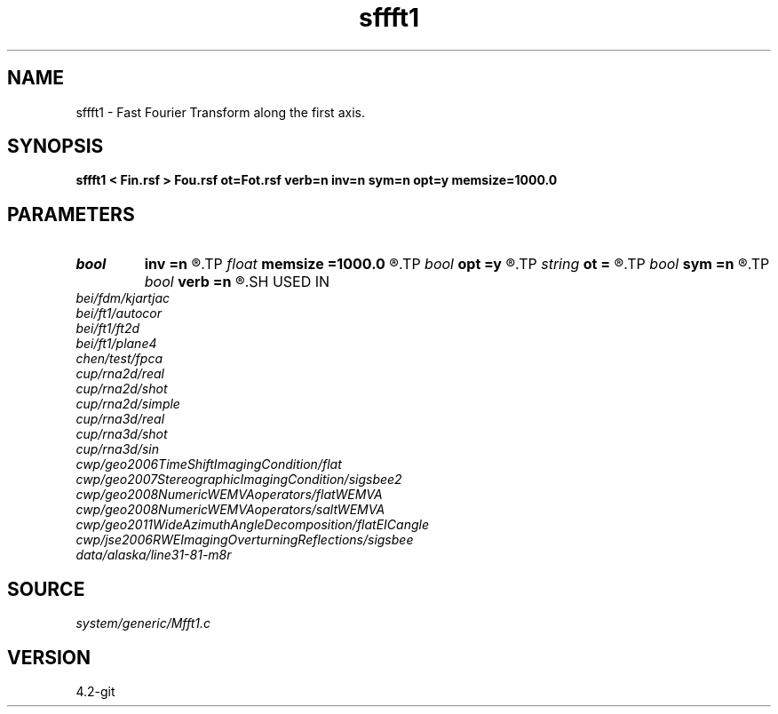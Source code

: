 .TH sffft1 1  "APRIL 2023" Madagascar "Madagascar Manuals"
.SH NAME
sffft1 \- Fast Fourier Transform along the first axis. 
.SH SYNOPSIS
.B sffft1 < Fin.rsf > Fou.rsf ot=Fot.rsf verb=n inv=n sym=n opt=y memsize=1000.0
.SH PARAMETERS
.PD 0
.TP
.I bool   
.B inv
.B =n
.R  [y/n]	y, inverse transform
.TP
.I float  
.B memsize
.B =1000.0
.R  
.TP
.I bool   
.B opt
.B =y
.R  [y/n]	y, determine optimal size for efficiency
.TP
.I string 
.B ot
.B =
.R  	auxiliary input file name
.TP
.I bool   
.B sym
.B =n
.R  [y/n]	y, symmetric scaling for Hermitian FFT
.TP
.I bool   
.B verb
.B =n
.R  [y/n]	verbosity flag
.SH USED IN
.TP
.I bei/fdm/kjartjac
.TP
.I bei/ft1/autocor
.TP
.I bei/ft1/ft2d
.TP
.I bei/ft1/plane4
.TP
.I chen/test/fpca
.TP
.I cup/rna2d/real
.TP
.I cup/rna2d/shot
.TP
.I cup/rna2d/simple
.TP
.I cup/rna3d/real
.TP
.I cup/rna3d/shot
.TP
.I cup/rna3d/sin
.TP
.I cwp/geo2006TimeShiftImagingCondition/flat
.TP
.I cwp/geo2007StereographicImagingCondition/sigsbee2
.TP
.I cwp/geo2008NumericWEMVAoperators/flatWEMVA
.TP
.I cwp/geo2008NumericWEMVAoperators/saltWEMVA
.TP
.I cwp/geo2011WideAzimuthAngleDecomposition/flatEICangle
.TP
.I cwp/jse2006RWEImagingOverturningReflections/sigsbee
.TP
.I data/alaska/line31-81-m8r
.SH SOURCE
.I system/generic/Mfft1.c
.SH VERSION
4.2-git
